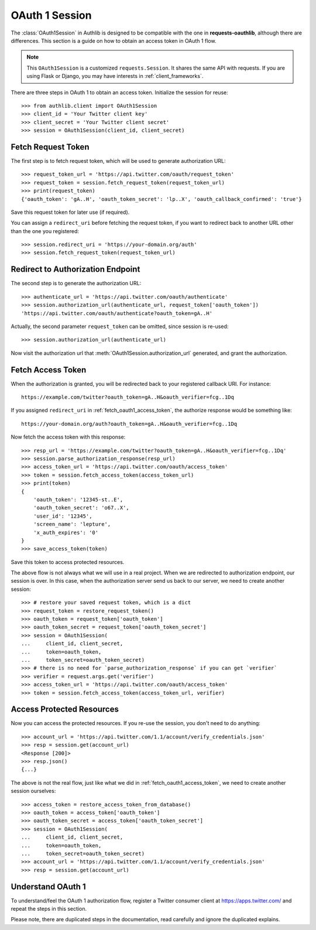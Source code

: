 .. _oauth_1_session:

OAuth 1 Session
===============

.. meta::
    :description: An OAuth 1 implementation for requests Session, powered
        by Authlib.

.. module:: authlib.client

The :class:`OAuth1Session` in Authlib is designed to be
compatible with the one in **requests-oauthlib**, although there are
differences. This section is a guide on how to obtain an access token
in OAuth 1 flow.

.. note::
    This ``OAuth1Session`` is a customized ``requests.Session``. It shares
    the same API with requests. If you are using Flask or Django, you may
    have interests in :ref:`client_frameworks`.


There are three steps in OAuth 1 to obtain an access token. Initialize
the session for reuse::

    >>> from authlib.client import OAuth1Session
    >>> client_id = 'Your Twitter client key'
    >>> client_secret = 'Your Twitter client secret'
    >>> session = OAuth1Session(client_id, client_secret)

.. _fetch_request_token:

Fetch Request Token
-------------------

The first step is to fetch request token, which will be used to generate
authorization URL::

    >>> request_token_url = 'https://api.twitter.com/oauth/request_token'
    >>> request_token = session.fetch_request_token(request_token_url)
    >>> print(request_token)
    {'oauth_token': 'gA..H', 'oauth_token_secret': 'lp..X', 'oauth_callback_confirmed': 'true'}

Save this request token for later use (if required).

You can assign a ``redirect_uri`` before fetching the request token, if
you want to redirect back to another URL other than the one you registered::

    >>> session.redirect_uri = 'https://your-domain.org/auth'
    >>> session.fetch_request_token(request_token_url)

Redirect to Authorization Endpoint
----------------------------------

The second step is to generate the authorization URL::

    >>> authenticate_url = 'https://api.twitter.com/oauth/authenticate'
    >>> session.authorization_url(authenticate_url, request_token['oauth_token'])
    'https://api.twitter.com/oauth/authenticate?oauth_token=gA..H'

Actually, the second parameter ``request_token`` can be omitted, since session
is re-used::

    >>> session.authorization_url(authenticate_url)

Now visit the authorization url that :meth:`OAuth1Session.authorization_url`
generated, and grant the authorization.

.. _fetch_oauth1_access_token:

Fetch Access Token
------------------

When the authorization is granted, you will be redirected back to your
registered callback URI. For instance::

    https://example.com/twitter?oauth_token=gA..H&oauth_verifier=fcg..1Dq

If you assigned ``redirect_uri`` in :ref:`fetch_oauth1_access_token`, the
authorize response would be something like::

    https://your-domain.org/auth?oauth_token=gA..H&oauth_verifier=fcg..1Dq

Now fetch the access token with this response::

    >>> resp_url = 'https://example.com/twitter?oauth_token=gA..H&oauth_verifier=fcg..1Dq'
    >>> session.parse_authorization_response(resp_url)
    >>> access_token_url = 'https://api.twitter.com/oauth/access_token'
    >>> token = session.fetch_access_token(access_token_url)
    >>> print(token)
    {
        'oauth_token': '12345-st..E',
        'oauth_token_secret': 'o67..X',
        'user_id': '12345',
        'screen_name': 'lepture',
        'x_auth_expires': '0'
    }
    >>> save_access_token(token)

Save this token to access protected resources.

The above flow is not always what we will use in a real project. When we are
redirected to authorization endpoint, our session is over. In this case, when
the authorization server send us back to our server, we need to create another
session::

    >>> # restore your saved request token, which is a dict
    >>> request_token = restore_request_token()
    >>> oauth_token = request_token['oauth_token']
    >>> oauth_token_secret = request_token['oauth_token_secret']
    >>> session = OAuth1Session(
    ...     client_id, client_secret,
    ...     token=oauth_token,
    ...     token_secret=oauth_token_secret)
    >>> # there is no need for `parse_authorization_response` if you can get `verifier`
    >>> verifier = request.args.get('verifier')
    >>> access_token_url = 'https://api.twitter.com/oauth/access_token'
    >>> token = session.fetch_access_token(access_token_url, verifier)

Access Protected Resources
--------------------------

Now you can access the protected resources. If you re-use the session, you
don't need to do anything::

    >>> account_url = 'https://api.twitter.com/1.1/account/verify_credentials.json'
    >>> resp = session.get(account_url)
    <Response [200]>
    >>> resp.json()
    {...}

The above is not the real flow, just like what we did in
:ref:`fetch_oauth1_access_token`, we need to create another session ourselves::

    >>> access_token = restore_access_token_from_database()
    >>> oauth_token = access_token['oauth_token']
    >>> oauth_token_secret = access_token['oauth_token_secret']
    >>> session = OAuth1Session(
    ...     client_id, client_secret,
    ...     token=oauth_token,
    ...     token_secret=oauth_token_secret)
    >>> account_url = 'https://api.twitter.com/1.1/account/verify_credentials.json'
    >>> resp = session.get(account_url)

Understand OAuth 1
------------------

To understand/feel the OAuth 1 authorization flow, register a Twitter consumer
client at https://apps.twitter.com/ and repeat the steps in this section.

Please note, there are duplicated steps in the documentation, read carefully
and ignore the duplicated explains.
